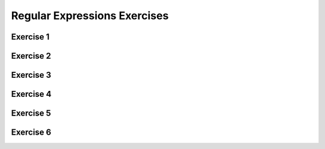 .. This file is part of the OpenDSA eTextbook project. See
.. http://opendsa.org for more details.
.. Copyright (c) 2012-2020 by the OpenDSA Project Contributors, and
.. distributed under an MIT open source license.

.. avmetadata::
   :author: Mostafa Mohammed
   :satisfies: 
   :topic: RegEx exercises


Regular Expressions Exercises
=============================

Exercise 1
----------

.. avembed:: AV/OpenFLAP/exercises/FLAssignments/Sheet_3/sheet3exercise1.html pe
   :long_name: Sheet 3 Exercise 1 Regular Expressions Exercise


Exercise 2
----------

.. avembed:: AV/OpenFLAP/exercises/FLAssignments/Sheet_3/sheet3exercise2.html pe
   :long_name: Sheet 3 Exercise 1 Regular Expressions Exercise

Exercise 3
----------

.. avembed:: AV/OpenFLAP/exercises/FLAssignments/Sheet_3/sheet3exercise3.html pe
   :long_name: Sheet 3 Exercise 1 Regular Expressions Exercise

Exercise 4
----------

.. avembed:: AV/OpenFLAP/exercises/FLAssignments/Sheet_3/Spring19/sheet3practice1.html pe
   :long_name: Sheet 3 Practice 1 Regular Expressions Practice


Exercise 5
----------

.. avembed:: AV/OpenFLAP/exercises/FLAssignments/Sheet_3/Spring19/sheet3practice2.html pe
   :long_name: Sheet 3 Practice 2 Regular Expressions Practice

Exercise 6
----------

.. avembed:: AV/OpenFLAP/exercises/FLAssignments/Sheet_3/Spring19/sheet3practice3.html pe
   :long_name: Sheet 3 Practice 3 Regular Expressions Practice
